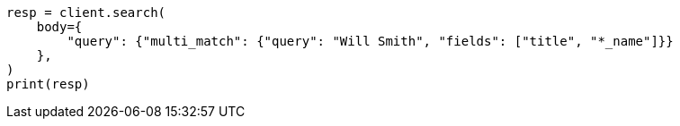 // query-dsl/multi-match-query.asciidoc:33

[source, python]
----
resp = client.search(
    body={
        "query": {"multi_match": {"query": "Will Smith", "fields": ["title", "*_name"]}}
    },
)
print(resp)
----